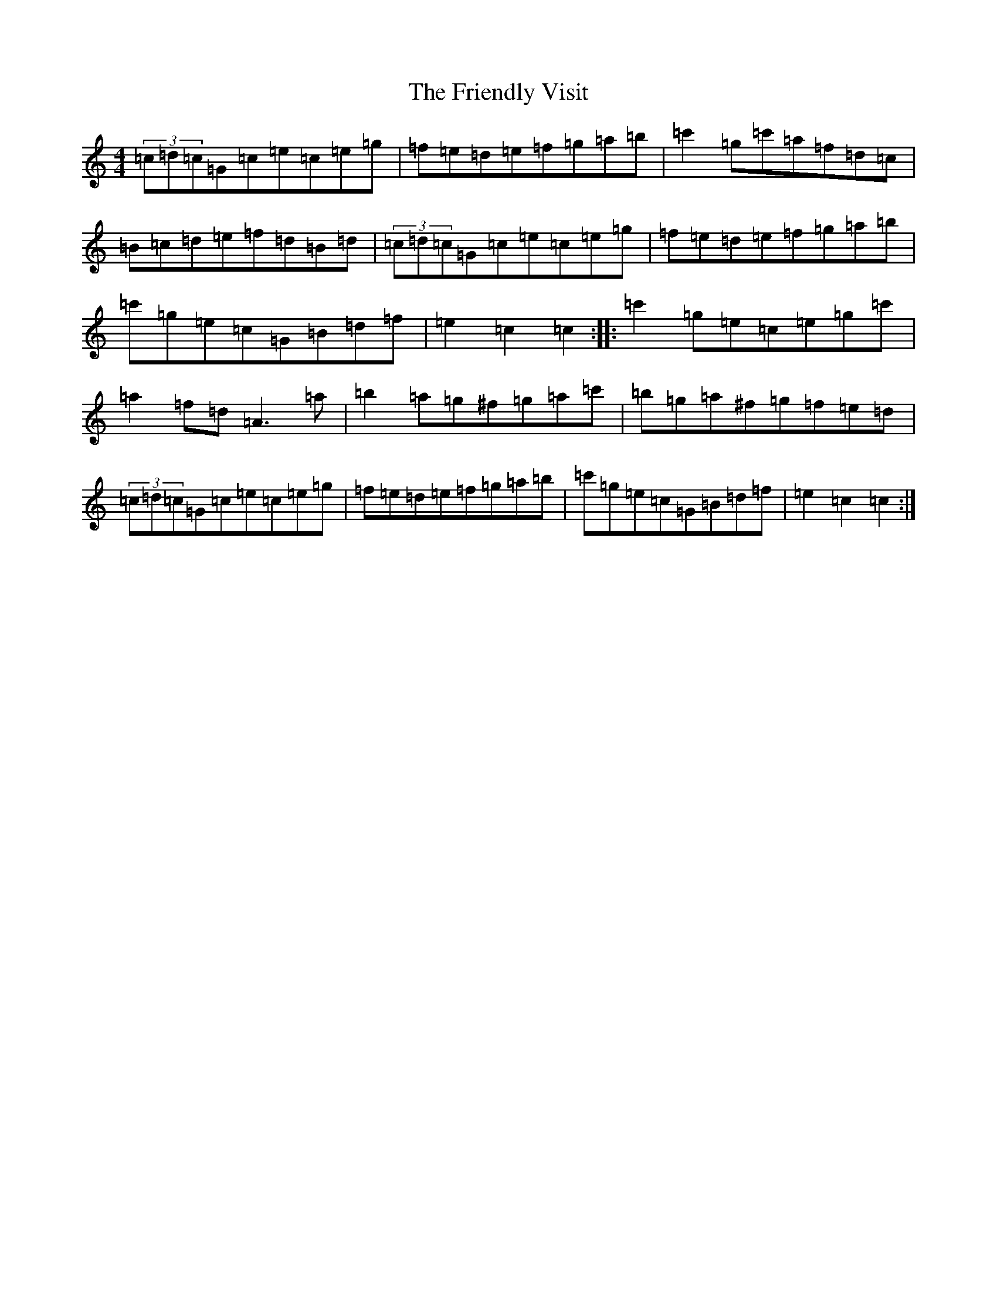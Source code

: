 X: 7337
T: Friendly Visit, The
S: https://thesession.org/tunes/32#setting7307
Z: A Major
R: hornpipe
M:4/4
L:1/8
K: C Major
(3=c=d=c=G=c=e=c=e=g|=f=e=d=e=f=g=a=b|=c'2=g=c'=a=f=d=c|=B=c=d=e=f=d=B=d|(3=c=d=c=G=c=e=c=e=g|=f=e=d=e=f=g=a=b|=c'=g=e=c=G=B=d=f|=e2=c2=c2:||:=c'2=g=e=c=e=g=c'|=a2=f=d=A3=a|=b2=a=g^f=g=a=c'|=b=g=a^f=g=f=e=d|(3=c=d=c=G=c=e=c=e=g|=f=e=d=e=f=g=a=b|=c'=g=e=c=G=B=d=f|=e2=c2=c2:|